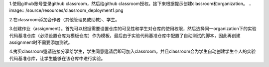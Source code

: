 1.使用github账号登录github classroom，然后给github classroom授权。接下来根据提示创建classroom和organization。
.. image:: /source/resources/classroom_deployment1.png

2.在classroom添加合作者（其他管理员或助教）、学生。


3.创建作业（assignment）。首先可以根据需要设置仓库的可见性和学生对仓库的使用权限，然后选择同一organization下的实验代码基准仓库（必须设置仓库为模板仓库）作为模板，最后由于实验代码基准仓库中配置了自动测试的脚本，因此再创建assignment时不需要添加测试。




4.拷贝classroom邀请链接分享给学生，学生同意邀请后即可加入classroom，并且classroom会为学生自动创建学生个人的实验代码基准仓库，让学生能够在该仓库中进行实验。


